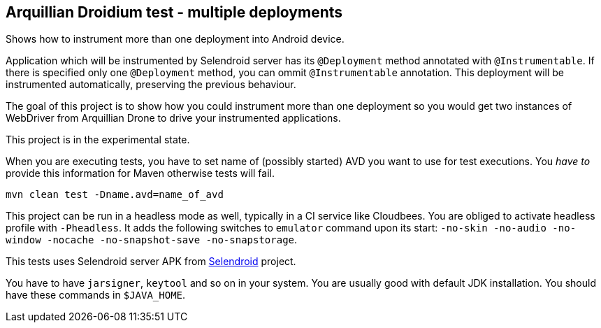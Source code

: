 == Arquillian Droidium test - multiple deployments

Shows how to instrument more than one deployment into Android device.

Application which will be instrumented by Selendroid server has its `@Deployment` 
method annotated with `@Instrumentable`. If there is specified only one `@Deployment` method, 
you can ommit `@Instrumentable` annotation. This deployment will be instrumented automatically, 
preserving the previous behaviour.

The goal of this project is to show how you could instrument more than one deployment so 
you would get two instances of WebDriver from Arquillian Drone to drive your instrumented applications.

This project is in the experimental state.

When you are executing tests, you have to set name of (possibly started) AVD
you want to use for test executions. You _have to_ provide this information 
for Maven otherwise tests will fail.

`mvn clean test -Dname.avd=name_of_avd`

This project can be run in a headless mode as well, typically in a CI service like Cloudbees.
You are obliged to activate headless profile with `-Pheadless`. It adds the following switches to `emulator` command 
upon its start: `-no-skin -no-audio -no-window -nocache -no-snapshot-save -no-snapstorage`.

This tests uses Selendroid server APK from http://dominikdary.github.io/selendroid/[Selendroid] project.

You have to have `jarsigner`, `keytool` and so on in your system. You are usually good with default JDK installation.
You should have these commands in `$JAVA_HOME`.
